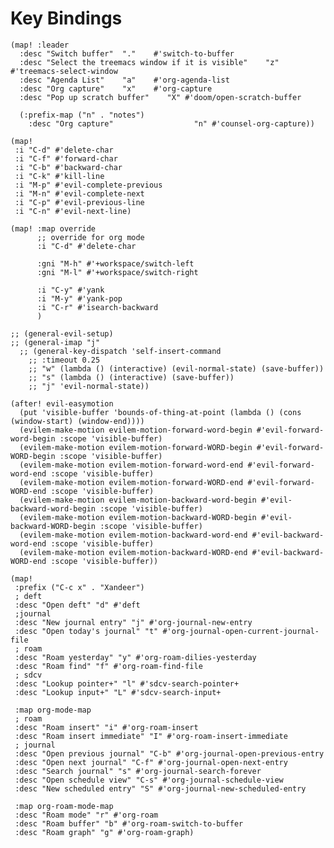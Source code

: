 * Key Bindings

#+BEGIN_SRC elisp
(map! :leader
  :desc "Switch buffer"  "."    #'switch-to-buffer
  :desc "Select the treemacs window if it is visible"    "z"    #'treemacs-select-window
  :desc "Agenda List"    "a"    #'org-agenda-list
  :desc "Org capture"    "x"    #'org-capture
  :desc "Pop up scratch buffer"    "X" #'doom/open-scratch-buffer

  (:prefix-map ("n" . "notes")
    :desc "Org capture"                  "n" #'counsel-org-capture))

(map!
 :i "C-d" #'delete-char
 :i "C-f" #'forward-char
 :i "C-b" #'backward-char
 :i "C-k" #'kill-line
 :i "M-p" #'evil-complete-previous
 :i "M-n" #'evil-complete-next
 :i "C-p" #'evil-previous-line
 :i "C-n" #'evil-next-line)

(map! :map override
      ;; override for org mode
      :i "C-d" #'delete-char

      :gni "M-h" #'+workspace/switch-left
      :gni "M-l" #'+workspace/switch-right

      :i "C-y" #'yank
      :i "M-y" #'yank-pop
      :i "C-r" #'isearch-backward
      )

;; (general-evil-setup)
;; (general-imap "j"
  ;; (general-key-dispatch 'self-insert-command
    ;; :timeout 0.25
    ;; "w" (lambda () (interactive) (evil-normal-state) (save-buffer))
    ;; "s" (lambda () (interactive) (save-buffer))
    ;; "j" 'evil-normal-state))

(after! evil-easymotion
  (put 'visible-buffer 'bounds-of-thing-at-point (lambda () (cons (window-start) (window-end))))
  (evilem-make-motion evilem-motion-forward-word-begin #'evil-forward-word-begin :scope 'visible-buffer)
  (evilem-make-motion evilem-motion-forward-WORD-begin #'evil-forward-WORD-begin :scope 'visible-buffer)
  (evilem-make-motion evilem-motion-forward-word-end #'evil-forward-word-end :scope 'visible-buffer)
  (evilem-make-motion evilem-motion-forward-WORD-end #'evil-forward-WORD-end :scope 'visible-buffer)
  (evilem-make-motion evilem-motion-backward-word-begin #'evil-backward-word-begin :scope 'visible-buffer)
  (evilem-make-motion evilem-motion-backward-WORD-begin #'evil-backward-WORD-begin :scope 'visible-buffer)
  (evilem-make-motion evilem-motion-backward-word-end #'evil-backward-word-end :scope 'visible-buffer)
  (evilem-make-motion evilem-motion-backward-WORD-end #'evil-backward-WORD-end :scope 'visible-buffer))
#+END_SRC

#+BEGIN_SRC elisp
(map!
 :prefix ("C-c x" . "Xandeer")
 ; deft
 :desc "Open deft" "d" #'deft
 ;journal
 :desc "New journal entry" "j" #'org-journal-new-entry
 :desc "Open today's journal" "t" #'org-journal-open-current-journal-file
 ; roam
 :desc "Roam yesterday" "y" #'org-roam-dilies-yesterday
 :desc "Roam find" "f" #'org-roam-find-file
 ; sdcv
 :desc "Lookup pointer+" "l" #'sdcv-search-pointer+
 :desc "Lookup input+" "L" #'sdcv-search-input+

 :map org-mode-map
 ; roam
 :desc "Roam insert" "i" #'org-roam-insert
 :desc "Roam insert immediate" "I" #'org-roam-insert-immediate
 ; journal
 :desc "Open previous journal" "C-b" #'org-journal-open-previous-entry
 :desc "Open next journal" "C-f" #'org-journal-open-next-entry
 :desc "Search journal" "s" #'org-journal-search-forever
 :desc "Open schedule view" "C-s" #'org-journal-schedule-view
 :desc "New scheduled entry" "S" #'org-journal-new-scheduled-entry

 :map org-roam-mode-map
 :desc "Roam mode" "r" #'org-roam
 :desc "Roam buffer" "b" #'org-roam-switch-to-buffer
 :desc "Roam graph" "g" #'org-roam-graph)
#+END_SRC
